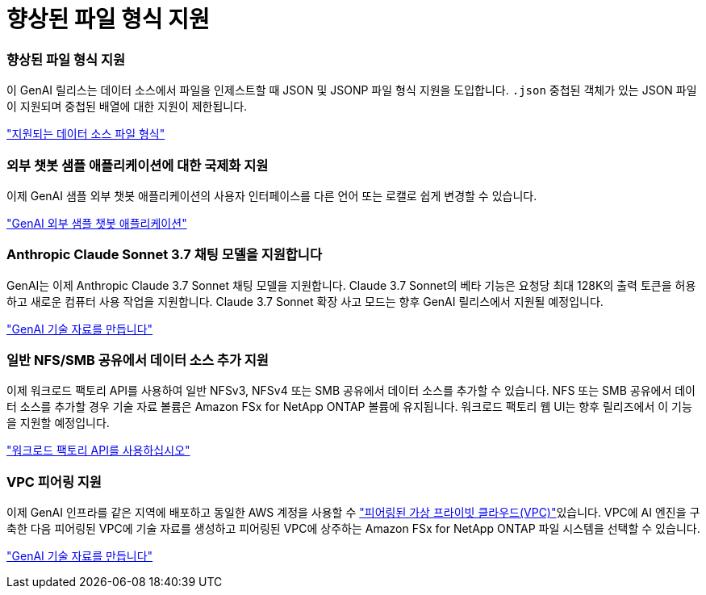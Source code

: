 = 향상된 파일 형식 지원
:allow-uri-read: 




=== 향상된 파일 형식 지원

이 GenAI 릴리스는 데이터 소스에서 파일을 인제스트할 때 JSON 및 JSONP 파일 형식 지원을 도입합니다. `.json` 중첩된 객체가 있는 JSON 파일이 지원되며 중첩된 배열에 대한 지원이 제한됩니다.

link:https://docs.netapp.com/us-en/workload-genai/knowledge-base/identify-data-sources-knowledge-base.html#supported-data-source-file-formats["지원되는 데이터 소스 파일 형식"]



=== 외부 챗봇 샘플 애플리케이션에 대한 국제화 지원

이제 GenAI 샘플 외부 챗봇 애플리케이션의 사용자 인터페이스를 다른 언어 또는 로캘로 쉽게 변경할 수 있습니다.

link:https://github.com/NetApp/FSx-ONTAP-samples-scripts/tree/main/AI/GenAI-ChatBot-application-sample#netapp-workload-factory-genai-sample-application["GenAI 외부 샘플 챗봇 애플리케이션"]



=== Anthropic Claude Sonnet 3.7 채팅 모델을 지원합니다

GenAI는 이제 Anthropic Claude 3.7 Sonnet 채팅 모델을 지원합니다. Claude 3.7 Sonnet의 베타 기능은 요청당 최대 128K의 출력 토큰을 허용하고 새로운 컴퓨터 사용 작업을 지원합니다. Claude 3.7 Sonnet 확장 사고 모드는 향후 GenAI 릴리스에서 지원될 예정입니다.

link:https://docs.netapp.com/us-en/workload-genai/knowledge-base/create-knowledgebase.html["GenAI 기술 자료를 만듭니다"]



=== 일반 NFS/SMB 공유에서 데이터 소스 추가 지원

이제 워크로드 팩토리 API를 사용하여 일반 NFSv3, NFSv4 또는 SMB 공유에서 데이터 소스를 추가할 수 있습니다. NFS 또는 SMB 공유에서 데이터 소스를 추가할 경우 기술 자료 볼륨은 Amazon FSx for NetApp ONTAP 볼륨에 유지됩니다. 워크로드 팩토리 웹 UI는 향후 릴리즈에서 이 기능을 지원할 예정입니다.

link:https://console.workloads.netapp.com/api-doc["워크로드 팩토리 API를 사용하십시오"^]



=== VPC 피어링 지원

이제 GenAI 인프라를 같은 지역에 배포하고 동일한 AWS 계정을 사용할 수 link:https://docs.aws.amazon.com/vpc/latest/peering/what-is-vpc-peering.html["피어링된 가상 프라이빗 클라우드(VPC)"^]있습니다. VPC에 AI 엔진을 구축한 다음 피어링된 VPC에 기술 자료를 생성하고 피어링된 VPC에 상주하는 Amazon FSx for NetApp ONTAP 파일 시스템을 선택할 수 있습니다.

link:https://docs.netapp.com/us-en/workload-genai/knowledge-base/create-knowledgebase.html["GenAI 기술 자료를 만듭니다"]
